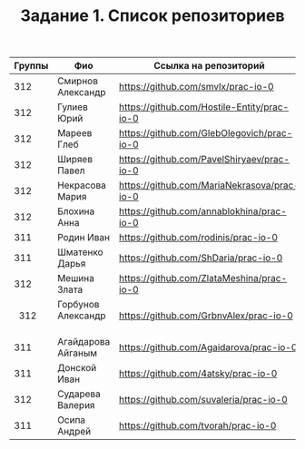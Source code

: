 #+TITLE: Задание 1. Список репозиториев

|      Группы | Фио                  | Ссылка на репозиторий                          |
|-------------+----------------------+------------------------------------------------|
|      312    | Смирнов Александр    | https://github.com/smvlx/prac-io-0             |
|      312    | Гулиев Юрий          | https://github.com/Hostile-Entity/prac-io-0    |
|      312    | Мареев Глеб          | https://github.com/GlebOlegovich/prac-io-0     |                                          
|      312    | Ширяев Павел         | https://github.com/PavelShiryaev/prac-io-0     |
|      312    | Некрасова Мария      |https://github.com/MariaNekrasova/prac-io-0     |
|      312    | Блохина Анна         | https://github.com/annablokhina/prac-io-0      |
|      311    | Родин Иван           | https://github.com/rodinis/prac-io-0           |
|      311    | Шматенко Дарья       | https://github.com/ShDaria/prac-io-0           |
|      312    | Мешина Злата         | https://github.com/ZlataMeshina/prac-io-0      |  
|      312    | Горбунов Александр   | https://github.com/GrbnvAlex/prac-io-0         |
|      311    | Агайдарова Айганым   | https://github.com/Agaidarova/prac-io-0        |
|      311    | Донской Иван         | https://github.com/4atsky/prac-io-0            |
|      312    | Сударева Валерия     | https://github.com/suvaleria/prac-io-0         |
|	   311    | Осипа Андрей         | https://github.com/tvorah/prac-io-0            |
